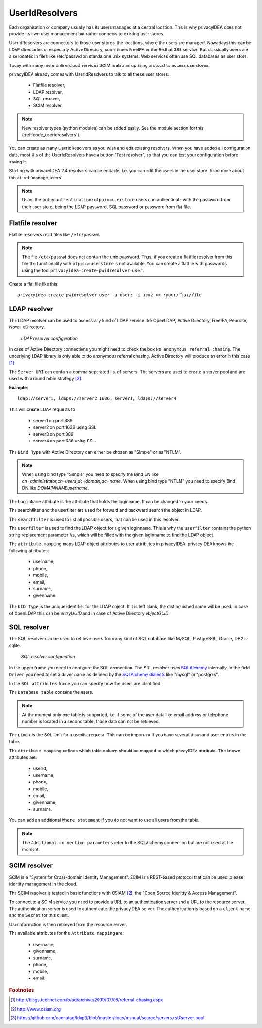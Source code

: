 .. _useridresolvers:

UserIdResolvers
---------------

.. index:: useridresolvers, LDAP, Active Directory

Each organisation or company usually has its users managed at a central location.
This is why privacyIDEA does not provide its own user management but rather
connects to existing user stores.

UserIdResolvers are connectors to those user stores, the locations, 
where the users are managed. Nowadays this can be LDAP directories or
especially Active Directory, some times FreeIPA or the Redhat 389 service.
But classically users are also located in files like /etc/passwd on 
standalone unix systems. Web services often use SQL databases as
user store.

Today with many more online cloud services SCIM is also an uprising
protocol to access userstores.

privacyIDEA already comes with UserIdResolvers to talk to all these
user stores:

 * Flatfile resolver,
 * LDAP resolver,
 * SQL resolver,
 * SCIM resolver.

.. note:: New resolver types (python modules) can be added easily. See the
   module section for this
   (:ref:`code_useridresolvers`).

You can create as many UserIdResolvers as you wish and edit existing resolvers.
When you have added all configuration data, most UIs of the UserIdResolvers have a
button "Test resolver", so that you can test your configuration before saving
it.

Starting with privacyIDEA 2.4 resolvers can be editable, i.e. you can edit
the users in the user store. Read more about this at :ref:`manage_users`.

.. note:: Using the policy ``authentication:otppin=userstore`` users can
   authenticate with the password
   from their user store, being the LDAP password, SQL password or password
   from flat file.

.. _flatfile_resolver:

Flatfile resolver
.................

.. index:: flatfile resolver

Flatfile resolvers read files like ``/etc/passwd``. 

.. note:: The file ``/etc/passwd`` does not contain the unix password.
   Thus, if you create a flatfile resolver from this file the functionality
   with ``otppin=userstore`` is not available. You can create a flatfile with
   passwords using the tool ``privacyidea-create-pwidresolver-user``.

Create a flat file like this::
   
   privacyidea-create-pwidresolver-user -u user2 -i 1002 >> /your/flat/file



LDAP resolver
.............

.. index:: LDAP resolver, OpenLDAP, Active Directory, FreeIPA, Penrose,
   Novell eDirectory

The LDAP resolver can be used to access any kind of LDAP service like
OpenLDAP, Active Directory,
FreeIPA, Penrose, Novell eDirectory.

.. figure:: images/ldap-resolver.png
   :width: 500

   *LDAP resolver configuration*

In case of Active Directory connections you might need to check the box
``No anonymous referral chasing``. The underlying LDAP library is only
able to do anonymous referral chasing. Active Directory will produce an
error in this case [#adreferrals]_.

The ``Server URI`` can contain a comma seperated list of servers.
The servers are used to create a server pool and are used with a round robin
strategy [#serverpool]_.

**Example**::

   ldap://server1, ldaps://server2:1636, server3, ldaps://server4

This will create LDAP requests to

 * server1 on port 389
 * server2 on port 1636 using SSL
 * server3 on port 389
 * server4 on port 636 using SSL.

The ``Bind Type`` with Active Directory can either be chosen as "Simple" or
as "NTLM".

.. note:: When using bind type "Simple" you need to specify the Bind DN like
   *cn=administrator,cn=users,dc=domain,dc=name*. When using bind type "NTLM"
   you need to specify Bind DN like *DOMAINNAME\username*.

The ``LoginName`` attribute is the attribute that holds the loginname. It
can be changed to your needs.

The searchfilter and the userfilter are used for forward and backward 
search the object in LDAP.

The ``searchfilter`` is used to list all possible users, that can be used
in this resolver.

The ``userfilter`` is used to find the LDAP object for a given loginname.
This is why the ``userfilter`` contains the python string replacement parameter
``%s``, which will be filled with the given loginname to find the 
LDAP object.

The ``attribute mapping`` maps LDAP object attributes to user attributes in
privacyIDEA. privacyIDEA knows the following attributes:

 * username,
 * phone,
 * mobile,
 * email,
 * surname,
 * givenname.
  
The ``UID Type`` is the unique identifier for the LDAP object. If it is left
blank, the distinguished name will be used. In case of OpenLDAP this can be
*entryUUID* and in case of Active Directory *objectGUID*.


SQL resolver
............

.. index:: SQL resolver, MySQL, PostgreSQL, Oracle, DB2, sqlite

The SQL resolver can be used to retrieve users from any kind of 
SQL database like MySQL, PostgreSQL, Oracle, DB2 or sqlite.

.. figure:: images/sql-resolver.png
   :width: 500

   *SQL resolver configuration*

In the upper frame you need to configure the SQL connection.
The SQL resolver uses `SQLAlchemy <http://sqlalchemy.org>`_ internally.
In the field ``Driver`` you need to set a driver name as defined by the
`SQLAlchemy  dialects <http://docs.sqlalchemy.org/en/rel_0_9/dialects/>`_
like "mysql" or "postgres".

In the ``SQL attributes`` frame you can specify how the users are 
identified.

The ``Database table`` contains the users. 

.. note:: At the moment only one table 
   is supported, i.e. if some of the user data like email address or telephone
   number is located in a second table, those data can not be retrieved.
  
The ``Limit`` is the SQL limit for a userlist request. This can be important
if you have several thousand user entries in the table.

The ``Attribute mapping`` defines which table column should be mapped to
which privayIDEA attribute. The known attributes are:

 * userid,
 * username,
 * phone,
 * mobile,
 * email,
 * givenname,
 * surname.

You can add an additional ``Where statement`` if you do not want to use
all users from the table.

.. note:: The ``Additional connection parameters``
   refer to the SQLAlchemy connection but are not used at the moment.

SCIM resolver
.............

.. index:: SCIM resolver

SCIM is a "System for Cross-domain Identity Management". SCIM is a REST-based 
protocol that can be used to ease identity management in the cloud.

The SCIM resolver is tested in basic functions with OSIAM [#osiam]_,
the "Open Source Idenitty & Access Management".

To connect to a SCIM service you need to provide a URL to an authentication 
server and a URL to the resource server. The authentication server is used to
authenticate the privacyIDEA server. The authentication is based on a ``client``
name and the ``Secret`` for this client.

Userinformation is then retrieved from the resource server.

The available attributes for the ``Attribute mapping`` are:

 * username,
 * givenname,
 * surname,
 * phone,
 * mobile,
 * email.

.. rubric:: Footnotes

.. [#adreferrals] http://blogs.technet.com/b/ad/archive/2009/07/06/referral-chasing.aspx
.. [#osiam] http://www.osiam.org
.. [#serverpool] https://github.com/cannatag/ldap3/blob/master/docs/manual/source/servers.rst#server-pool
